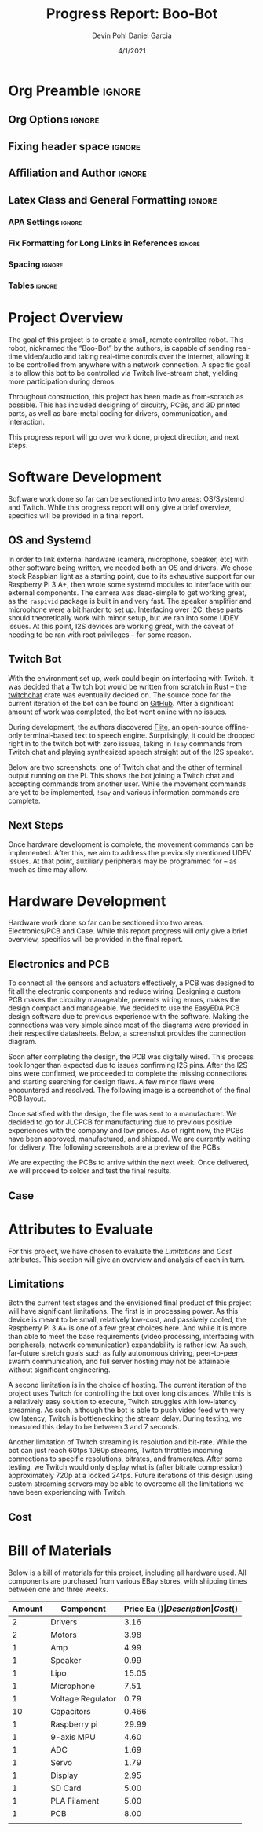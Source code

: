 #+title: Progress Report: Boo-Bot
#+author: Devin Pohl
#+author: Daniel Garcia
#+date: 4/1/2021
#+description: Semester Project: midway report on current progress

# This whole section is setup for org-mode formatting; no content here
# This has been copied and modified from one of @Shizcow's academic essays
* Org Preamble                                                       :ignore:
** Org Options                                                      :ignore:
# Do not export table of contents
# Use smart quotes
# Do not export TODO/progress tracking
#+options: toc:nil ':t todo:nil

** Fixing header space                                              :ignore:
# lots of extra space in the title for some reason; fix it
#+LaTeX_HEADER: \usepackage{titling}
#+latex_header: \usepackage{authblk}
#+LaTeX_HEADER: \setlength{\droptitle}{-6em}

** Affiliation and Author                                           :ignore:
# also include affiliation -- breaks #+author though so need to restate
#+latex_header: \author{\vspace{-1em}Daniel Garcia}
#+latex_header: \author{Devin Pohl}
#+latex_header: \affil{CS 370\vspace{-5em}}
#+latex: \vspace{-2.5em}

** Latex Class and General Formatting                               :ignore:
*** APA Settings                                                   :ignore:
#+LaTeX_class: apa7
#+LaTeX_CLASS_OPTIONS: [man,11pt]
#+LaTeX_HEADER: \shorttitle{}

*** Fix Formatting for Long Links in References                    :ignore:
#+LaTeX_HEADER: \def\UrlBreaks{\do\/\do-}

*** Spacing                                                        :ignore:
#+LaTeX_HEADER: \usepackage{setspace}
#+LaTeX_HEADER: \singlespace
#+LaTeX_HEADER: \setlength\parskip{1em plus 0.2em minus 0.1em}

# make lists compact
#+LaTeX_HEADER: \usepackage{enumitem}
#+LaTeX_HEADER: \setlist[itemize]{noitemsep, topsep=-0.9em}

*** Tables                                                         :ignore:
#+LaTeX_HEADER: \usepackage{array}
#+LaTeX_HEADER: \newcolumntype{P}[1]{>{\centering\arraybackslash}p{#1}}

* DONE Project Overview
# > A specific goal is to allow this bot to be controlled via Twitch live-stream chat, yielding more participation during demos.
# So I'm restating most of this

The goal of this project is to create a small, remote controlled robot.
This robot, nicknamed the "Boo-Bot" by the authors, is capable of sending real-time video/audio and taking real-time controls over the internet, allowing it to be controlled from anywhere with a network connection.
A specific goal is to allow this bot to be controlled via Twitch live-stream chat, yielding more participation during demos.

Throughout construction, this project has been made as from-scratch as possible. This has included designing of circuitry, PCBs, and 3D printed parts, as well as bare-metal coding for drivers, communication, and interaction.

This progress report will go over work done, project direction, and next steps.

* DONE Software Development
# At this point you must have acquired and installed all the software needed and should have made some progress in developing the code needed.

Software work done so far can be sectioned into two areas: OS/Systemd and Twitch. While this progress report will only give a brief overview, specifics will be provided in a final report.

** DONE OS and Systemd

In order to link external hardware (camera, microphone, speaker, etc) with other software being written, we needed both an OS and drivers. We chose stock Raspbian light as a starting point, due to its exhaustive support for our Raspberry Pi 3 A+, then wrote some systemd modules to interface with our external components. The camera was dead-simple to get working great, as the =raspivid= package is built in and very fast. The speaker amplifier and microphone were a bit harder to set up. Interfacing over I2C, these parts should theoretically work with minor setup, but we ran into some UDEV issues. At this point, I2S devices are working great, with the caveat of needing to be ran with root privileges -- for some reason.

** DONE Twitch Bot

With the environment set up, work could begin on interfacing with Twitch. It was decided that a Twitch bot would be written from scratch in Rust -- the [[https://crates.io/crates/twitchchat][twitchchat]] crate was eventually decided on. The source code for the current iteration of the bot can be found on [[https://github.com/Shizcow/BooBot/tree/master/src/twitch][GitHub]]. After a significant amount of work was completed, the bot went online with no issues.

During development, the authors discovered [[https://github.com/festvox/flite][Flite]], an open-source offline-only terminal-based text to speech engine. Surprisingly, it could be dropped right in to the twitch bot with zero issues, taking in =!say= commands from Twitch chat and playing synthesized speech straight out of the I2S speaker.

Below are two screenshots: one of Twitch chat and the other of terminal output running on the Pi. This shows the bot joining a Twitch chat and accepting commands from another user. While the movement commands are yet to be implemented, =!say= and various information commands are complete.

#+ATTR_LATEX: :height 6cm :center t
[[./twitch_browser.png]]

#+ATTR_LATEX: :width 0.8\textwidth :center t
[[./twitch_terminal.png]]

** DONE Next Steps

Once hardware development is complete, the movement commands can be implemented. After this, we aim to address the previously mentioned UDEV issues. At that point, auxiliary peripherals may be programmed for -- as much as time may allow.

* TODO Hardware Development
# At this point you must have acquired and installed all the software needed and should have made some progress in developing the code needed.
# Provide Hardware proof of purchase

Hardware work done so far can be sectioned into two areas: Electronics/PCB and Case. While this report progress will only give a brief overview, specifics will be provided in the final report.
 
** Electronics and PCB

To connect all the sensors and actuators effectively, a PCB was designed to fit all the electronic components and reduce wiring. Designing a custom PCB makes the circuitry manageable, prevents wiring errors, makes the design compact and manageable. We decided to use the EasyEDA PCB design software due to previous experience with the software. Making the connections was very simple since most of the diagrams were provided in their respective datasheets. Below, a screenshot provides the connection diagram.  

[[./CircuitDiagram.png]]

 Soon after completing the design, the PCB was digitally wired. This process took longer than expected due to issues confirming I2S pins. After the I2S pins were confirmed, we proceeded to complete the missing connections and starting searching for design flaws. A few minor flaws were encountered and resolved. The following image is a screenshot of the final PCB layout. 

[[./PCBDiagram.png]]

Once satisfied with the design, the file was sent to a manufacturer. We decided to go for JLCPCB for manufacturing due to previous positive experiences with the company and low prices. As of right now, the PCBs have been approved, manufactured, and shipped. We are currently waiting for delivery. The following screenshots are a preview of the PCBs.

[[./PCB.png]]

We are expecting the PCBs to arrive within the next week. Once delivered, we will proceed to solder and test the final results.

** Case


[[./Unassembled.png]]

[[./Assembled.png]]

[[./Assembled2.png]]


* TODO Attributes to Evaluate
# You should also mention which attribute of your project you propose to evaluate:
#  - Limitations like resolution, accuracy or response time
#  - Cost and marketability of a device based on your project

For this project, we have chosen to evaluate the /Limitations/ and /Cost/ attributes.
This section will give an overview and analysis of each in turn.

** DONE Limitations

Both the current test stages and the envisioned final product of this project will have significant limitations.
The first is in processing power. As this device is meant to be small, relatively low-cost, and passively cooled, the Raspberry Pi 3 A+ is one of a few great choices here. And while it is more than able to meet the base requirements (video processing, interfacing with peripherals, network communication) expandability is rather low. As such, far-future stretch goals such as fully autonomous driving, peer-to-peer swarm communication, and full server hosting may not be attainable without significant engineering.

A second limitation is in the choice of hosting. The current iteration of the project uses Twitch for controlling the bot over long distances. While this is a relatively easy solution to execute, Twitch struggles with low-latency streaming. As such, although the bot is able to push video feed with very low latency, Twitch is bottlenecking the stream delay. During testing, we measured this delay to be between 3 and 7 seconds.

Another limitation of Twitch streaming is resolution and bit-rate. While the bot can just reach 60fps 1080p streams, Twitch throttles incoming connections to specific resolutions, bitrates, and framerates. After some testing, we Twitch would only display what is (after bitrate compression) approximately 720p at a locked 24fps. Future iterations of this design using custom streaming servers may be able to overcome all the limitations we have been experiencing with Twitch.

** TODO Cost
  
* DONE Bill of Materials
Below is a bill of materials for this project, including all hardware used.
All components are purchased from various EBay stores, with shipping times between one and three weeks.

#+begin_center
#+latex: \footnotesize
#+latex: \renewcommand{\arraystretch}{1.7}
#+ATTR_LATEX: :align r|lr|p{6.5cm}|r
| Amount | Component         | Price Ea ($) | Description                                              | Cost ($) |
|--------+-------------------+--------------+----------------------------------------------------------+----------|
|      2 | Drivers           |         3.16 | A4988 Stepper Motor Driver Module                        |     6.32 |
|      2 | Motors            |         3.98 | MINEBEA NMB 2-phase 4-Wire 18\textdegree{} Stepper Motor |     7.96 |
|      1 | Amp               |         4.99 | MAX98357A I2S Class D amplifier                          |     4.99 |
|      1 | Speaker           |         0.99 | 8 ohm speaker                                            |     0.99 |
|      1 | Lipo              |        15.05 | Lipo battery pack                                        |    15.05 |
|      1 | Microphone        |         7.51 | I2S MEMS Microphone SPH0645LM4H                          |     7.51 |
|      1 | Voltage Regulator |         0.79 | B628 3-24V to 12V 2A Adjustable Boost Step-Up Converter  |     0.79 |
|     10 | Capacitors        |        0.466 | 16v 1000UF Electrolitic SMD                              |     4.66 |
|      1 | Raspberry pi      |        29.99 | Raspberry Pi 3 Model A+ 2018 model                       |    29.99 |
|      1 | 9-axis MPU        |         4.60 | MPU9250 (Gyro, Accelerometer, Compass)                   |     4.60 |
|      1 | ADC               |         1.69 | INA219  DC current and voltage sensor                    |     1.69 |
|      1 | Servo             |         1.79 | SG90 9G Micro Servo Motor                                |     1.79 |
|      1 | Display           |         2.95 | 0.96" I2C OLED Display                                   |     2.95 |
|      1 | SD Card           |         5.00 | 32 GB Class 10 Micro SD Card                             |     5.00 |
|      1 | PLA Filament      |         5.00 | 100g Black PLA filament 1.75 mm                          |     5.00 |
|      1 | PCB               |         8.00 | 5 Custom PCBs from EASY EDA                              |     8.00 |
|--------+-------------------+--------------+----------------------------------------------------------+----------|
|        |                   |              | Total:                                                   |   107.29 |
#+TBLFM: @>$>='(format "%.2f" (apply '+ '(@<<..@>>)));N::@<<$>..@>>$>='(format "%.2f" (* $< $<<<));N

#+latex: \normalsize
#+end_center
